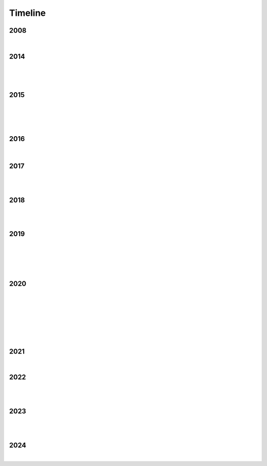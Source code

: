 Timeline
========

2008
----

.. raw:: html

   <iframe width="560" height="315" src="https://www.youtube.com/embed/uQCedk3-gm8?si=rkwI-fN3BTTR97wt" title="YouTube video player" frameborder="0" allow="accelerometer; autoplay; clipboard-write; encrypted-media; gyroscope; picture-in-picture; web-share" referrerpolicy="strict-origin-when-cross-origin" allowfullscreen></iframe>

|

2014
----

.. figure:: media/9-29-2014.webp
   :align: center
   :alt: 9-29-2014.webp

|

.. figure:: media/june-25-2015.webp
   :align: center
   :alt: 9-29-2014.webp

|

2015
----

.. raw:: html

   <iframe width="100%" height="300" scrolling="no" frameborder="no" allow="autoplay" src="https://w.soundcloud.com/player/?url=https%3A//api.soundcloud.com/tracks/196595843&color=%23ff5500&auto_play=false&hide_related=false&show_comments=true&show_user=true&show_reposts=false&show_teaser=true&visual=true"></iframe><div style="font-size: 10px; color: #cccccc;line-break: anywhere;word-break: normal;overflow: hidden;white-space: nowrap;text-overflow: ellipsis; font-family: Interstate,Lucida Grande,Lucida Sans Unicode,Lucida Sans,Garuda,Verdana,Tahoma,sans-serif;font-weight: 100;"><a href="https://soundcloud.com/jbaylies" title="John Baylies" target="_blank" style="color: #cccccc; text-decoration: none;">John Baylies</a> · <a href="https://soundcloud.com/jbaylies/coki-all-of-a-sudden-sousastep-remix" title="Coki - All of a Sudden // sousastep remix" target="_blank" style="color: #cccccc; text-decoration: none;">Coki - All of a Sudden // sousastep remix</a></div>

|

.. figure:: media/controllermate.webp
   :align: center
   :alt: controllermate

|

.. raw:: html

   <iframe width="560" height="315" src="https://www.youtube.com/embed/O0IExQclhTE?si=VcKWLepvD4dJ8hAy" title="YouTube video player" frameborder="0" allow="accelerometer; autoplay; clipboard-write; encrypted-media; gyroscope; picture-in-picture; web-share" referrerpolicy="strict-origin-when-cross-origin" allowfullscreen></iframe>

|

2016
----

.. figure:: media/aug-25-2016.webp
   :align: center
   :alt: turbulence doom choir lava flow

|

.. raw:: html

   <iframe width="560" height="315" src="https://www.youtube.com/embed/bvS2kmY_6EU?si=G2KT7efYZiymt7Y_" title="YouTube video player" frameborder="0" allow="accelerometer; autoplay; clipboard-write; encrypted-media; gyroscope; picture-in-picture; web-share" referrerpolicy="strict-origin-when-cross-origin" allowfullscreen></iframe>

2017
----

.. figure:: media/2017-june-21.webp
   :align: center
   :alt: Turbulence Doom Choir Angular Velocity Vectors

|

.. raw:: html

   <iframe width="560" height="315" src="https://www.youtube.com/embed/pHmV1dUcNEQ?si=lnt-1uhzMNlk1w14" title="YouTube video player" frameborder="0" allow="accelerometer; autoplay; clipboard-write; encrypted-media; gyroscope; picture-in-picture; web-share" referrerpolicy="strict-origin-when-cross-origin" allowfullscreen></iframe>

|

2018
----

.. figure:: media/june\ 27\ 2018.webp
   :align: center
   :alt: june 27 2018.webp

|

.. raw:: html

   <iframe width="560" height="315" src="https://www.youtube.com/embed/IM13AfESTbk?si=aEx7ewDNK6J0wYRG" title="YouTube video player" frameborder="0" allow="accelerometer; autoplay; clipboard-write; encrypted-media; gyroscope; picture-in-picture; web-share" referrerpolicy="strict-origin-when-cross-origin" allowfullscreen></iframe>

|

2019
----

.. figure:: media/jun\ 27\ 2019.webp
   :align: center
   :alt: jun 27 2019.webp

|

.. figure:: media/2019-11-23.webp
   :align: center
   :alt: dec-13-2019

|

.. figure:: media/dec-13-2019.webp
   :align: center
   :alt: dec-13-2019

|

2020
----

.. figure:: media/numbered-indices.webp
   :align: center
   :alt: jan 14 2020.webp

|

.. raw:: html

   <iframe width="560" height="315" src="https://www.youtube.com/embed/t4FMLK094zY?si=CVnw3guW5l6NyeGv" title="YouTube video player" frameborder="0" allow="accelerometer; autoplay; clipboard-write; encrypted-media; gyroscope; picture-in-picture; web-share" referrerpolicy="strict-origin-when-cross-origin" allowfullscreen></iframe>

|

.. figure:: media/2020-4-3.webp
   :align: center
   :alt: 2020-4-3.webp

|

.. figure:: media/jan\ 14\ 2020.webp
   :align: center
   :alt: jan 14 2020.webp

|

.. figure:: media/mar\ 25\ 2020.webp
   :align: center
   :alt: mar 25 2020.webp

|

2021
----

.. raw:: html

   <iframe width="560" height="315" src="https://www.youtube.com/embed/QO5Y-jYbiPA?si=xFjLIE3UmJ2ylKy3" title="YouTube video player" frameborder="0" allow="accelerometer; autoplay; clipboard-write; encrypted-media; gyroscope; picture-in-picture; web-share" referrerpolicy="strict-origin-when-cross-origin" allowfullscreen></iframe>

|

2022
----

.. figure:: media/aug\ 18\ 2022.webp
   :align: center
   :alt: jan 14 2020.webp

|

.. raw:: html

   <iframe width="560" height="315" src="https://www.youtube.com/embed/x6MVodCG9oE?si=w6SDhoEVW9fOqgfV" title="YouTube video player" frameborder="0" allow="accelerometer; autoplay; clipboard-write; encrypted-media; gyroscope; picture-in-picture; web-share" referrerpolicy="strict-origin-when-cross-origin" allowfullscreen></iframe>

|

2023
----

.. figure:: media/dec\ 16\ 2023.webp
   :align: center
   :alt: dec 16 2023.webp

|

.. raw:: html

   <iframe width="560" height="315" src="https://www.youtube.com/embed/p4bEzRLGDyA?si=_YdIrFshq62Bomjf" title="YouTube video player" frameborder="0" allow="accelerometer; autoplay; clipboard-write; encrypted-media; gyroscope; picture-in-picture; web-share" referrerpolicy="strict-origin-when-cross-origin" allowfullscreen></iframe>

|

2024
----

.. raw:: html

   <blockquote class="tiktok-embed" cite="https://www.tiktok.com/@sousastep/video/7326008385885768990" data-video-id="7326008385885768990" style="max-width: 605px;min-width: 325px;" > <section> <a target="_blank" title="@sousastep" href="https://www.tiktok.com/@sousastep?refer=embed">@sousastep</a> Sousastep presents: SousaFX! Now fully functional with no plugins, and free to try! Link&#39;s in my bio! <a title="sousaphone" target="_blank" href="https://www.tiktok.com/tag/sousaphone?refer=embed">#sousaphone</a> <a title="tuba" target="_blank" href="https://www.tiktok.com/tag/tuba?refer=embed">#tuba</a> <a title="electronicmusic" target="_blank" href="https://www.tiktok.com/tag/electronicmusic?refer=embed">#electronicmusic</a> <a title="dubstep" target="_blank" href="https://www.tiktok.com/tag/dubstep?refer=embed">#dubstep</a> <a title="euphonium" target="_blank" href="https://www.tiktok.com/tag/euphonium?refer=embed">#euphonium</a> <a target="_blank" title="♬ original sound - sousastep" href="https://www.tiktok.com/music/original-sound-7326008547338029854?refer=embed">♬ original sound - sousastep</a> </section> </blockquote> <script async src="https://www.tiktok.com/embed.js"></script>

|
